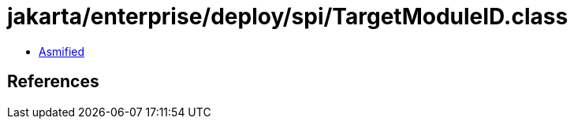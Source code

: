 = jakarta/enterprise/deploy/spi/TargetModuleID.class

 - link:TargetModuleID-asmified.java[Asmified]

== References

